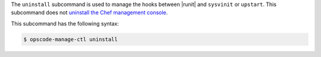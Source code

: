 .. The contents of this file are included in multiple topics.
.. This file describes a command or a sub-command for chef-server-ctl.
.. This file should not be changed in a way that hinders its ability to appear in multiple documentation sets.


The ``uninstall`` subcommand is used to manage the hooks between |runit| and ``sysvinit`` or ``upstart``. This subcommand does not `uninstall the Chef management console <http://docs.chef.io/uninstall.html#chef-manage-title>`__.

This subcommand has the following syntax:

.. code-block:: bash

   $ opscode-manage-ctl uninstall
